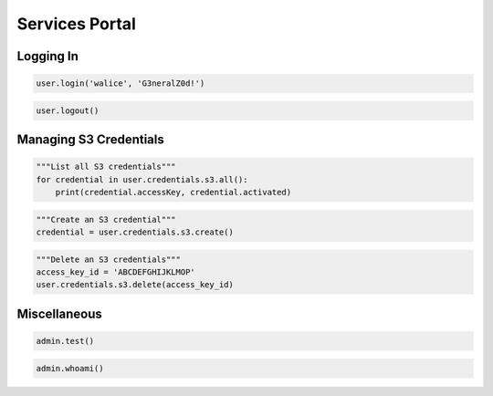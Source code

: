 ===============
Services Portal
===============

Logging In
==========

.. automethod:: cterasdk.objects.core.ServicesPortal.login
   :noindex:

.. code-block:: python

   user.login('walice', 'G3neralZ0d!')

.. automethod:: cterasdk.objects.core.ServicesPortal.logout
   :noindex:

.. code-block:: python

   user.logout()


Managing S3 Credentials
=======================
.. automethod:: cterasdk.core.credentials.S3.all
   :noindex:

.. code-block:: python

   """List all S3 credentials"""
   for credential in user.credentials.s3.all():
       print(credential.accessKey, credential.activated)

.. automethod:: cterasdk.core.credentials.S3.create
   :noindex:

.. code-block:: python

   """Create an S3 credential"""
   credential = user.credentials.s3.create()

.. automethod:: cterasdk.core.credentials.S3.delete
   :noindex:

.. code-block:: python

   """Delete an S3 credentials"""
   access_key_id = 'ABCDEFGHIJKLMOP'
   user.credentials.s3.delete(access_key_id)


Miscellaneous
=============

.. automethod:: cterasdk.objects.core.GlobalAdmin.test
   :noindex:

.. code-block:: python

   admin.test()

.. automethod:: cterasdk.objects.core.GlobalAdmin.whoami
   :noindex:

.. code-block:: python

   admin.whoami()
